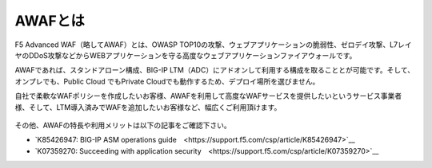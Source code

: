 AWAFとは
======================================

F5 Advanced WAF（略してAWAF）とは、OWASP TOP10の攻撃、ウェブアプリケーションの脆弱性、ゼロデイ攻撃、L7レイヤのDDoS攻撃などからWEBアプリケーションを守る高度なウェブアプリケーションファイアウォールです。

AWAFであれば、スタンドアローン構成、BIG-IP LTM（ADC）にアドオンして利用する構成を取ることとが可能です。そして、オンプレでも、Public Cloud でもPrivate Cloudでも動作するため、デプロイ場所を選びません。

自社で柔軟なWAFポリシーを作成したいお客様、AWAFを利用して高度なWAFサービスを提供したいというサービス事業者様、そして、LTM導入済みでWAFを追加したいお客様など、幅広くご利用頂けます。


.. figure:: images/mod1-1.png
   :scale: 50%
   :align: center


その他、AWAFの特長や利用メリットは以下の記事をご確認下さい。

- `K85426947: BIG-IP ASM operations guide　<https://support.f5.com/csp/article/K85426947>`__ 
- `K07359270: Succeeding with application security　<https://support.f5.com/csp/article/K07359270>`__ 
